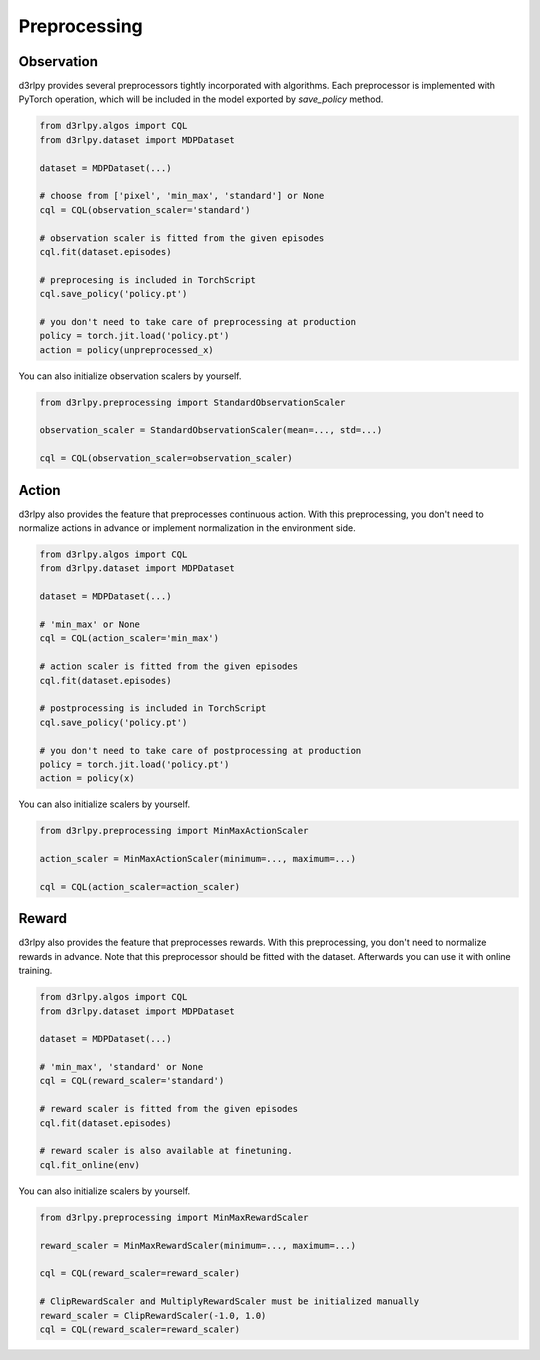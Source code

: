 Preprocessing
=============

.. module:: d3rlpy.preprocessing

Observation
~~~~~~~~~~~

d3rlpy provides several preprocessors tightly incorporated with algorithms.
Each preprocessor is implemented with PyTorch operation, which will be included
in the model exported by `save_policy` method.

.. code-block:: python

    from d3rlpy.algos import CQL
    from d3rlpy.dataset import MDPDataset

    dataset = MDPDataset(...)

    # choose from ['pixel', 'min_max', 'standard'] or None
    cql = CQL(observation_scaler='standard')

    # observation scaler is fitted from the given episodes
    cql.fit(dataset.episodes)

    # preprocesing is included in TorchScript
    cql.save_policy('policy.pt')

    # you don't need to take care of preprocessing at production
    policy = torch.jit.load('policy.pt')
    action = policy(unpreprocessed_x)

You can also initialize observation scalers by yourself.

.. code-block:: python

    from d3rlpy.preprocessing import StandardObservationScaler

    observation_scaler = StandardObservationScaler(mean=..., std=...)

    cql = CQL(observation_scaler=observation_scaler)

.. autosummary::
   :toctree: generated/
   :nosignatures:

   d3rlpy.preprocessing.PixelObservationScaler
   d3rlpy.preprocessing.MinMaxObservationScaler
   d3rlpy.preprocessing.StandardObservationScaler


Action
~~~~~~

d3rlpy also provides the feature that preprocesses continuous action.
With this preprocessing, you don't need to normalize actions in advance or
implement normalization in the environment side.

.. code-block:: python

    from d3rlpy.algos import CQL
    from d3rlpy.dataset import MDPDataset

    dataset = MDPDataset(...)

    # 'min_max' or None
    cql = CQL(action_scaler='min_max')

    # action scaler is fitted from the given episodes
    cql.fit(dataset.episodes)

    # postprocessing is included in TorchScript
    cql.save_policy('policy.pt')

    # you don't need to take care of postprocessing at production
    policy = torch.jit.load('policy.pt')
    action = policy(x)

You can also initialize scalers by yourself.

.. code-block:: python

    from d3rlpy.preprocessing import MinMaxActionScaler

    action_scaler = MinMaxActionScaler(minimum=..., maximum=...)

    cql = CQL(action_scaler=action_scaler)

.. autosummary::
   :toctree: generated/
   :nosignatures:

   d3rlpy.preprocessing.MinMaxActionScaler


Reward
~~~~~~

d3rlpy also provides the feature that preprocesses rewards.
With this preprocessing, you don't need to normalize rewards in advance.
Note that this preprocessor should be fitted with the dataset.
Afterwards you can use it with online training.

.. code-block:: python

    from d3rlpy.algos import CQL
    from d3rlpy.dataset import MDPDataset

    dataset = MDPDataset(...)

    # 'min_max', 'standard' or None
    cql = CQL(reward_scaler='standard')

    # reward scaler is fitted from the given episodes
    cql.fit(dataset.episodes)

    # reward scaler is also available at finetuning.
    cql.fit_online(env)

You can also initialize scalers by yourself.

.. code-block:: python

    from d3rlpy.preprocessing import MinMaxRewardScaler

    reward_scaler = MinMaxRewardScaler(minimum=..., maximum=...)

    cql = CQL(reward_scaler=reward_scaler)

    # ClipRewardScaler and MultiplyRewardScaler must be initialized manually
    reward_scaler = ClipRewardScaler(-1.0, 1.0)
    cql = CQL(reward_scaler=reward_scaler)

.. autosummary::
   :toctree: generated/
   :nosignatures:

   d3rlpy.preprocessing.MinMaxRewardScaler
   d3rlpy.preprocessing.StandardRewardScaler
   d3rlpy.preprocessing.ClipRewardScaler
   d3rlpy.preprocessing.MultiplyRewardScaler
   d3rlpy.preprocessing.ReturnBasedRewardScaler
   d3rlpy.preprocessing.ConstantShiftRewardScaler
